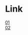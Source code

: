 #+OPTIONS: ^:nil \n:t
#+OPTIONS: toc:nil

* Link
#+ATTR_HTML: :target _blank
[[http://trans-idx.cdn.pandora.tv/flvorgx.pandora.tv/hd/_user/r/d/rdqcs8/57/20190910234220428lrovlqb8feq5c.flv?key1=32443632304431323635334632324530313730394332304442414237&key2=40C36D9F1B76C6804F5EEAA31BB432&ft=FC&class=normal&country=KR&pcode2=82721&px-bps=3050701&px-bufahead=10&cms=1&rand=93&px-time=1598975825&px-hash=002086bfe5251e13b75a49527a4eb386][01]]
[[http://trans-idx.cdn.pandora.tv/flvorgx.pandora.tv/hd/_user/r/d/rdqcs8/61/2019091023442651377fzo80edaxwx.flv?key1=34444544374435393130333532333630313730394432303430423931&key2=004D9245E8453F090FDE4201953271&ft=FC&class=normal&country=KR&pcode2=47151&px-bps=3050701&px-bufahead=10&cms=1&rand=42&px-time=1598976333&px-hash=4478f314a95834695fdcf8fe4c7b06d9][02]]
